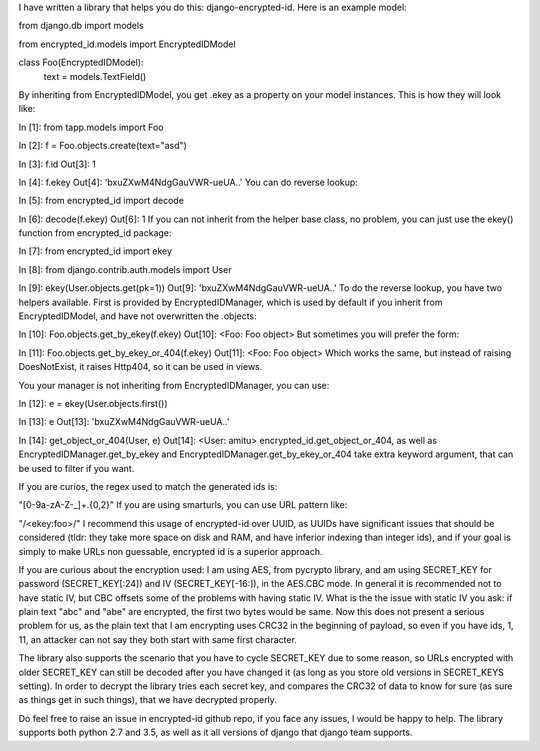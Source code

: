 I have written a library that helps you do this: django-encrypted-id. Here is an example model:

from django.db import models

from encrypted_id.models import EncryptedIDModel


class Foo(EncryptedIDModel):
    text = models.TextField()
By inheriting from EncryptedIDModel, you get .ekey as a property on your model instances. This is how they will look like:

In [1]: from tapp.models import Foo

In [2]: f = Foo.objects.create(text="asd")

In [3]: f.id
Out[3]: 1

In [4]: f.ekey
Out[4]: 'bxuZXwM4NdgGauVWR-ueUA..'
You can do reverse lookup:

In [5]: from encrypted_id import decode

In [6]: decode(f.ekey)
Out[6]: 1
If you can not inherit from the helper base class, no problem, you can just use the ekey() function from encrypted_id package:

In [7]: from encrypted_id import ekey

In [8]: from django.contrib.auth.models import User

In [9]: ekey(User.objects.get(pk=1))
Out[9]: 'bxuZXwM4NdgGauVWR-ueUA..'
To do the reverse lookup, you have two helpers available. First is provided by EncryptedIDManager, which is used by default if you inherit from EncryptedIDModel, and have not overwritten the .objects:

In [10]: Foo.objects.get_by_ekey(f.ekey)
Out[10]: <Foo: Foo object>
But sometimes you will prefer the form:

In [11]: Foo.objects.get_by_ekey_or_404(f.ekey)
Out[11]: <Foo: Foo object>
Which works the same, but instead of raising DoesNotExist, it raises Http404, so it can be used in views.

You your manager is not inheriting from EncryptedIDManager, you can use:

In [12]: e = ekey(User.objects.first())

In [13]: e
Out[13]: 'bxuZXwM4NdgGauVWR-ueUA..'

In [14]: get_object_or_404(User, e)
Out[14]: <User: amitu>
encrypted_id.get_object_or_404, as well as EncryptedIDManager.get_by_ekey and EncryptedIDManager.get_by_ekey_or_404 take extra keyword argument, that can be used to filter if you want.

If you are curios, the regex used to match the generated ids is:

"[0-9a-zA-Z-_]+.{0,2}"
If you are using smarturls, you can use URL pattern like:

"/<ekey:foo>/"
I recommend this usage of encrypted-id over UUID, as UUIDs have significant issues that should be considered (tldr: they take more space on disk and RAM, and have inferior indexing than integer ids), and if your goal is simply to make URLs non guessable, encrypted id is a superior approach.

If you are curious about the encryption used: I am using AES, from pycrypto library, and am using SECRET_KEY for password (SECRET_KEY[:24]) and IV (SECRET_KEY[-16:]), in the AES.CBC mode. In general it is recommended not to have static IV, but CBC offsets some of the problems with having static IV. What is the the issue with static IV you ask: if plain text "abc" and "abe" are encrypted, the first two bytes would be same. Now this does not present a serious problem for us, as the plain text that I am encrypting uses CRC32 in the beginning of payload, so even if you have ids, 1, 11, an attacker can not say they both start with same first character.

The library also supports the scenario that you have to cycle SECRET_KEY due to some reason, so URLs encrypted with older SECRET_KEY can still be decoded after you have changed it (as long as you store old versions in SECRET_KEYS setting). In order to decrypt the library tries each secret key, and compares the CRC32 of data to know for sure (as sure as things get in such things), that we have decrypted properly.

Do feel free to raise an issue in encrypted-id github repo, if you face any issues, I would be happy to help. The library supports both python 2.7 and 3.5, as well as it all versions of django that django team supports.

